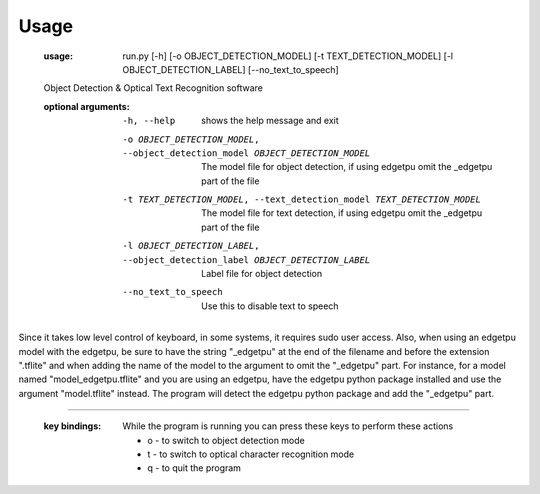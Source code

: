 Usage
=====
    :usage:
      run.py [-h] [-o OBJECT_DETECTION_MODEL] [-t TEXT_DETECTION_MODEL] [-l OBJECT_DETECTION_LABEL] [--no_text_to_speech]

    Object Detection & Optical Text Recognition software

    :optional arguments:
      -h, --help
        shows the help message and exit
      -o OBJECT_DETECTION_MODEL, --object_detection_model OBJECT_DETECTION_MODEL
                            The model file for object detection, if using edgetpu omit the _edgetpu part of the file
      -t TEXT_DETECTION_MODEL, --text_detection_model TEXT_DETECTION_MODEL
                            The model file for text detection, if using edgetpu omit the _edgetpu part of the file
      -l OBJECT_DETECTION_LABEL, --object_detection_label OBJECT_DETECTION_LABEL
                            Label file for object detection
      --no_text_to_speech   Use this to disable text to speech

Since it takes low level control of keyboard, in some systems, it requires sudo user access. Also, when using
an edgetpu model with the edgetpu, be sure to have the string "_edgetpu" at the end of the filename and before the
extension ".tflite" and when adding the name of the model to the argument to omit the "_edgetpu" part. For instance,
for a model named "model_edgetpu.tflite" and you are using an edgetpu, have the edgetpu python package installed and
use the argument "model.tflite" instead. The program will detect the edgetpu python package and add the "_edgetpu" part.

---------------------------------------------------------------------------------------

    :key bindings:
      While the program is running you can press these keys to perform these actions

      - o - to switch to object detection mode
      - t - to switch to optical character recognition mode
      - q - to quit the program
